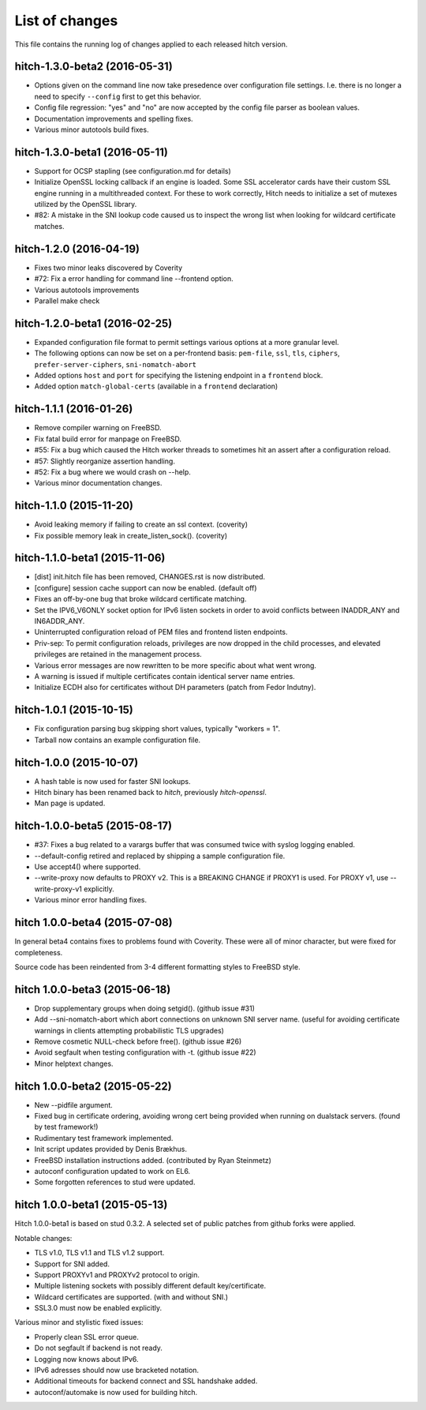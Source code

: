 List of changes
===============

This file contains the running log of changes applied to each released hitch
version.

hitch-1.3.0-beta2 (2016-05-31)
------------------------------

* Options given on the command line now take presedence over
  configuration file settings. I.e. there is no longer a need to
  specify ``--config`` first to get this behavior.
* Config file regression: "yes" and "no" are now accepted by the
  config file parser as boolean values.
* Documentation improvements and spelling fixes.
* Various minor autotools build fixes.

hitch-1.3.0-beta1 (2016-05-11)
------------------------------

* Support for OCSP stapling (see configuration.md for details)
* Initialize OpenSSL locking callback if an engine is loaded. Some SSL
  accelerator cards have their custom SSL engine running in a
  multithreaded context. For these to work correctly, Hitch needs to
  initialize a set of mutexes utilized by the OpenSSL library.
* #82: A mistake in the SNI lookup code caused us to inspect the wrong
  list when looking for wildcard certificate matches.

hitch-1.2.0 (2016-04-19)
------------------------

* Fixes two minor leaks discovered by Coverity
* #72: Fix a error handling for command line --frontend option.
* Various autotools improvements
* Parallel make check

hitch-1.2.0-beta1 (2016-02-25)
------------------------------

* Expanded configuration file format to permit settings various
  options at a more granular level.
* The following options can now be set on a per-frontend basis:
  ``pem-file``, ``ssl``, ``tls``, ``ciphers``,
  ``prefer-server-ciphers``, ``sni-nomatch-abort``
* Added options ``host`` and ``port`` for specifying the listening
  endpoint in a ``frontend`` block.
* Added option ``match-global-certs`` (available in a ``frontend``
  declaration)


hitch-1.1.1 (2016-01-26)
------------------------

* Remove compiler warning on FreeBSD.
* Fix fatal build error for manpage on FreeBSD.
* #55: Fix a bug which caused the Hitch worker threads to sometimes
  hit an assert after a configuration reload.
* #57: Slightly reorganize assertion handling.
* #52: Fix a bug where we would crash on --help.
* Various minor documentation changes.


hitch-1.1.0 (2015-11-20)
------------------------

* Avoid leaking memory if failing to create an ssl context. (coverity)
* Fix possible memory leak in create_listen_sock(). (coverity)


hitch-1.1.0-beta1 (2015-11-06)
------------------------------

* [dist] init.hitch file has been removed, CHANGES.rst is now distributed.
* [configure] session cache support can now be enabled. (default off)
* Fixes an off-by-one bug that broke wildcard certificate matching.
* Set the IPV6_V6ONLY socket option for IPv6 listen sockets in order
  to avoid conflicts between INADDR_ANY and IN6ADDR_ANY.
* Uninterrupted configuration reload of PEM files and frontend listen
  endpoints.
* Priv-sep: To permit configuration reloads, privileges are now
  dropped in the child processes, and elevated privileges are retained
  in the management process.
* Various error messages are now rewritten to be more specific about
  what went wrong.
* A warning is issued if multiple certificates contain identical
  server name entries.
* Initialize ECDH also for certificates without DH parameters (patch
  from Fedor Indutny).


hitch-1.0.1 (2015-10-15)
------------------------

* Fix configuration parsing bug skipping short values, typically "workers = 1".
* Tarball now contains an example configuration file.


hitch-1.0.0 (2015-10-07)
------------------------

* A hash table is now used for faster SNI lookups.
* Hitch binary has been renamed back to `hitch`, previously `hitch-openssl`.
* Man page is updated.


hitch-1.0.0-beta5 (2015-08-17)
------------------------------

* #37: Fixes a bug related to a varargs buffer that was consumed twice
  with syslog logging enabled.
* --default-config retired and replaced by shipping a sample configuration file.
* Use accept4() where supported.
* --write-proxy now defaults to PROXY v2. This is a BREAKING CHANGE if PROXY1
  is used. For PROXY v1, use --write-proxy-v1 explicitly.
* Various minor error handling fixes.


hitch 1.0.0-beta4 (2015-07-08)
------------------------------

In general beta4 contains fixes to problems found with Coverity. These
were all of minor character, but were fixed for completeness.

Source code has been reindented from 3-4 different formatting
styles to FreeBSD style.


hitch 1.0.0-beta3 (2015-06-18)
------------------------------

* Drop supplementary groups when doing setgid(). (github issue #31)
* Add --sni-nomatch-abort which abort connections on unknown SNI server
  name. (useful for avoiding certificate warnings in clients attempting
  probabilistic TLS upgrades)
* Remove cosmetic NULL-check before free(). (github issue #26)
* Avoid segfault when testing configuration with -t. (github issue #22)
* Minor helptext changes.


hitch 1.0.0-beta2 (2015-05-22)
------------------------------

* New --pidfile argument.
* Fixed bug in certificate ordering, avoiding wrong cert being provided when
  running on dualstack servers. (found by test framework!)
* Rudimentary test framework implemented.
* Init script updates provided by Denis Brækhus.
* FreeBSD installation instructions added. (contributed by Ryan Steinmetz)
* autoconf configuration updated to work on EL6.
* Some forgotten references to stud were updated.


hitch 1.0.0-beta1 (2015-05-13)
------------------------------

Hitch 1.0.0-beta1 is based on stud 0.3.2. A selected set of public patches from
github forks were applied.

Notable changes:

* TLS v1.0, TLS v1.1 and TLS v1.2 support.
* Support for SNI added.
* Support PROXYv1 and PROXYv2 protocol to origin.
* Multiple listening sockets with possibly different default key/certificate.
* Wildcard certificates are supported. (with and without SNI.)
* SSL3.0 must now be enabled explicitly.


Various minor and stylistic fixed issues:

* Properly clean SSL error queue.
* Do not segfault if backend is not ready.
* Logging now knows about IPv6.
* IPv6 adresses should now use bracketed notation.
* Additional timeouts for backend connect and SSL handshake added.
* autoconf/automake is now used for building hitch.

